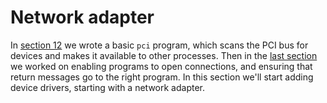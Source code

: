 * Network adapter

In [[./12-devices.org][section 12]] we wrote a basic =pci= program, which scans the
PCI bus for devices and makes it available to other processes.
Then in the [[./13-return-to-sender.org][last section]] we worked on enabling programs to open
connections, and ensuring that return messages go to the right
program. In this section we'll start adding device drivers,
starting with a network adapter.

